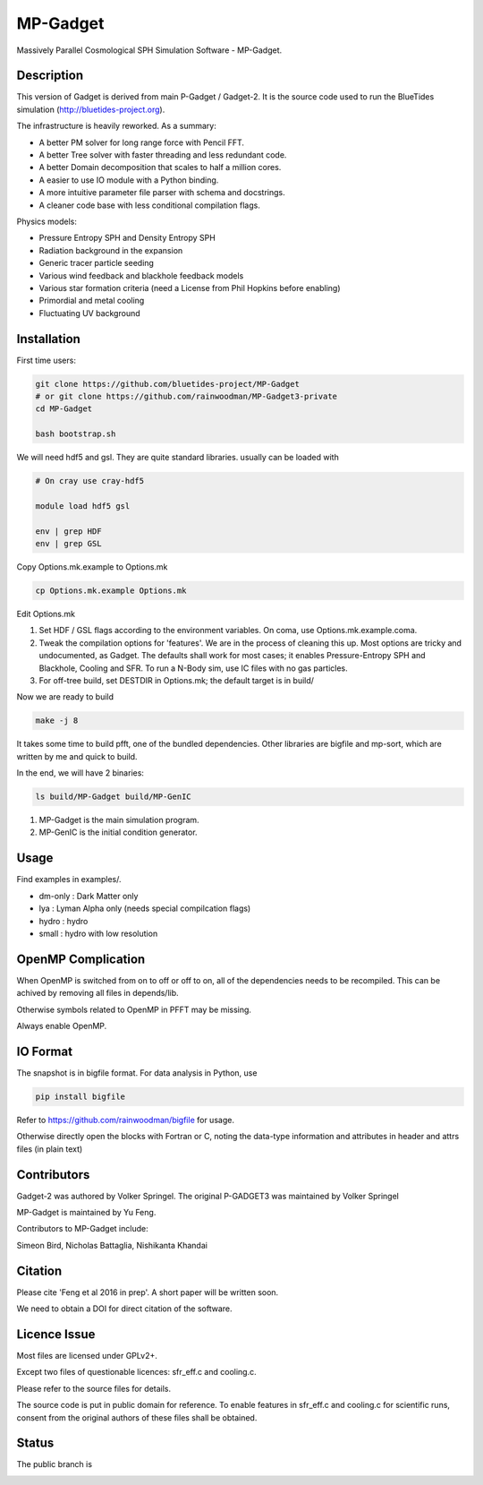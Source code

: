 MP-Gadget
=========

Massively Parallel Cosmological SPH Simulation Software - MP-Gadget.

Description
-----------

This version of Gadget is derived from main P-Gadget / Gadget-2. It is the source code
used to run the BlueTides simulation (http://bluetides-project.org).

The infrastructure is heavily reworked. As a summary:

- A better PM solver for long range force with Pencil FFT.
- A better Tree solver with faster threading and less redundant code.
- A better Domain decomposition that scales to half a million cores.
- A easier to use IO module with a Python binding.
- A more intuitive parameter file parser with schema and docstrings.
- A cleaner code base with less conditional compilation flags.

Physics models:

- Pressure Entropy SPH and Density Entropy SPH
- Radiation background in the expansion
- Generic tracer particle seeding
- Various wind feedback and blackhole feedback models
- Various star formation criteria (need a License from Phil Hopkins before enabling)
- Primordial and metal cooling
- Fluctuating UV background

Installation
------------

First time users:

.. code:: bash

    git clone https://github.com/bluetides-project/MP-Gadget
    # or git clone https://github.com/rainwoodman/MP-Gadget3-private 
    cd MP-Gadget

    bash bootstrap.sh

We will need hdf5 and gsl. They are quite standard libraries.
usually can be loaded with 

.. code:: bash

    # On cray use cray-hdf5

    module load hdf5 gsl

    env | grep HDF
    env | grep GSL

Copy Options.mk.example to Options.mk

.. code:: bash

    cp Options.mk.example Options.mk

Edit Options.mk

1. Set HDF / GSL flags according to the environment variables.
   On coma, use Options.mk.example.coma.

2. Tweak the compilation options for 'features'. 
   We are in the process of cleaning this up.
   Most options are tricky and undocumented, as Gadget.
   The defaults shall work for most cases; 
   it enables Pressure-Entropy SPH and Blackhole, Cooling
   and SFR. To run a N-Body sim, use IC files with no gas particles.

3. For off-tree build, set DESTDIR in Options.mk; the default target is in build/

Now we are ready to build

.. code:: bash

    make -j 8

It takes some time to build pfft, one of the bundled dependencies. 
Other libraries are bigfile and mp-sort, which are written by me and quick to build. 

In the end, we will have 2 binaries:

.. code::

    ls build/MP-Gadget build/MP-GenIC

1. MP-Gadget is the main simulation program.

2. MP-GenIC is the initial condition generator.

Usage
-----

Find examples in examples/.

- dm-only : Dark Matter only
- lya : Lyman Alpha only (needs special compilcation flags)
- hydro : hydro
- small : hydro with low resolution

OpenMP Complication
-------------------

When OpenMP is switched from on to off or off to on,
all of the dependencies needs to be recompiled.
This can be achived by removing all files in depends/lib.

Otherwise symbols related to OpenMP in PFFT may be missing.

Always enable OpenMP.

IO Format
---------

The snapshot is in bigfile format. For data analysis in Python, use

.. code:: bash

   pip install bigfile

Refer to https://github.com/rainwoodman/bigfile for usage.

Otherwise directly open the blocks with Fortran or C, noting the data-type
information and attributes in header and attrs files (in plain text)

Contributors
------------

Gadget-2 was authored by Volker Springel.
The original P-GADGET3 was maintained by Volker Springel

MP-Gadget is maintained by Yu Feng.

Contributors to MP-Gadget include:

Simeon Bird, Nicholas Battaglia, Nishikanta Khandai

Citation
--------

Please cite 'Feng et al 2016 in prep'. A short paper will be written soon.

We need to obtain a DOI for direct citation of the software.

Licence Issue
-------------

Most files are licensed under GPLv2+.

Except two files of questionable licences:
sfr_eff.c and cooling.c.

Please refer to the source files for details.

The source code is put in public domain for reference.
To enable features in sfr_eff.c and cooling.c for scientific runs,
consent from the original authors of these files shall be obtained.

Status
------

The public branch is

.. image:: https://travis-ci.org/bluetides-project/MP-Gadget.svg?branch=public
       :target: https://travis-ci.org/bluetides-project/MP-Gadget
